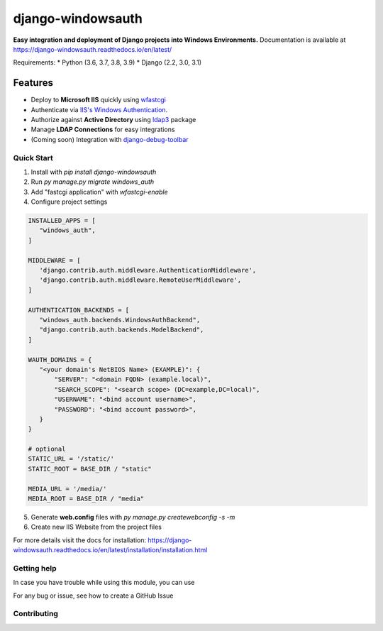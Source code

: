 django-windowsauth
==================

.. comments [![Documentation Status](https://readthedocs.org/projects/django-windowsauth/badge/?version=latest)](https://django-windowsauth.readthedocs.io/en/latest/?badge=latest)

**Easy integration and deployment of Django projects into Windows Environments.**
Documentation is available at https://django-windowsauth.readthedocs.io/en/latest/

Requirements:
* Python (3.6, 3.7, 3.8, 3.9)
* Django (2.2, 3.0, 3.1)

Features
~~~~~~~~
- Deploy to **Microsoft IIS** quickly using `wfastcgi <https://pypi.org/project/wfastcgi/>`_
- Authenticate via `IIS's Windows Authentication <https://docs.microsoft.com/en-us/iis/configuration/system.webserver/security/authentication/windowsauthentication/#:~:text=You%20can%20use%20Windows%20authentication,Windows%20accounts%20to%20identify%20users.&text=When%20you%20install%20and%20enable,the%20default%20protocol%20is%20Kerberos>`_.
- Authorize against **Active Directory** using `ldap3 <https://ldap3.readthedocs.io/en/latest/>`_ package
- Manage **LDAP Connections** for easy integrations
- (Coming soon) Integration with `django-debug-toolbar <https://django-debug-toolbar.readthedocs.io/en/latest/>`_

Quick Start
-----------
1. Install with `pip install django-windowsauth`
2. Run `py manage.py migrate windows_auth`
3. Add "fastcgi application" with `wfastcgi-enable`
4. Configure project settings

.. code-block::  python

    INSTALLED_APPS = [
       "windows_auth",
    ]

    MIDDLEWARE = [
       'django.contrib.auth.middleware.AuthenticationMiddleware',
       'django.contrib.auth.middleware.RemoteUserMiddleware',
    ]

    AUTHENTICATION_BACKENDS = [
       "windows_auth.backends.WindowsAuthBackend",
       "django.contrib.auth.backends.ModelBackend",
    ]

    WAUTH_DOMAINS = {
       "<your domain's NetBIOS Name> (EXAMPLE)": {
           "SERVER": "<domain FQDN> (example.local)",
           "SEARCH_SCOPE": "<search scope> (DC=example,DC=local)",
           "USERNAME": "<bind account username>",
           "PASSWORD": "<bind account password>",
       }
    }

    # optional
    STATIC_URL = '/static/'
    STATIC_ROOT = BASE_DIR / "static"

    MEDIA_URL = '/media/'
    MEDIA_ROOT = BASE_DIR / "media"

5. Generate **web.config** files with `py manage.py createwebconfig -s -m`
6. Create new IIS Website from the project files

For more details visit the docs for installation: https://django-windowsauth.readthedocs.io/en/latest/installation/installation.html

Getting help
------------

In case you have trouble while using this module, you can use

For any bug or issue, see how to create a GitHub Issue

Contributing
------------
